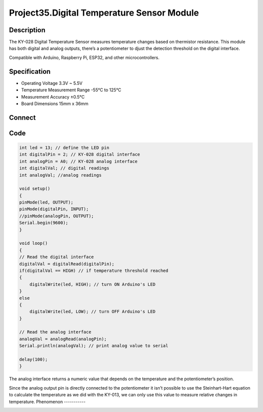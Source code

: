 Project35.Digital Temperature Sensor Module
================================================

Description
------------
The KY-028 Digital Temperature Sensor measures temperature changes based on thermistor 
resistance. This module has both digital and analog outputs, there’s a potentiometer to 
djust the detection threshold on the digital interface.

Compatible with Arduino, Raspberry Pi, ESP32, and other microcontrollers.


Specification
--------------
- Operating Voltage	3.3V ~ 5.5V
- Temperature Measurement Range	-55°C to 125°C
- Measurement Accuracy	±0.5°C
- Board Dimensions	15mm x 36mm


Connect
--------
.. image:: /img/connect/35_bb.png

Code
-----
.. code-block:: c

    int led = 13; // define the LED pin
    int digitalPin = 2; // KY-028 digital interface
    int analogPin = A0; // KY-028 analog interface
    int digitalVal; // digital readings
    int analogVal; //analog readings

    void setup()
    {
    pinMode(led, OUTPUT);
    pinMode(digitalPin, INPUT);
    //pinMode(analogPin, OUTPUT);
    Serial.begin(9600);
    }

    void loop()
    {
    // Read the digital interface
    digitalVal = digitalRead(digitalPin); 
    if(digitalVal == HIGH) // if temperature threshold reached
    {
        digitalWrite(led, HIGH); // turn ON Arduino's LED
    }
    else
    {
        digitalWrite(led, LOW); // turn OFF Arduino's LED
    }

    // Read the analog interface
    analogVal = analogRead(analogPin); 
    Serial.println(analogVal); // print analog value to serial

    delay(100);
    }

The analog interface returns a numeric value that depends on the temperature 
and the potentiometer’s position. 

Since the analog output pin is directly connected to the potentiometer it isn’t 
possible to use the Steinhart-Hart equation to calculate the temperature as we 
did with the KY-013, we can only use this value to measure relative changes in 
temperature.
Phenomenon
-----------

.. image:: /img/phenomenon/35.jpg